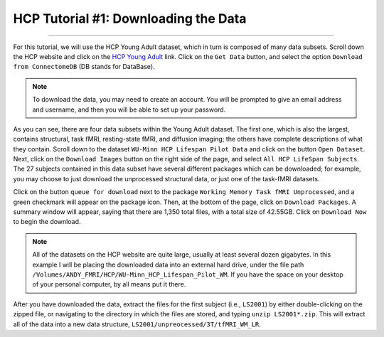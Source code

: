 .. _HCP_1_DownloadData:

=====================================
HCP Tutorial #1: Downloading the Data
=====================================

-------------

For this tutorial, we will use the HCP Young Adult dataset, which in turn is composed of many data subsets. Scroll down the HCP website and click on the `HCP Young Adult <https://www.humanconnectome.org/study/hcp-young-adult>`__ link. Click on the ``Get Data`` button, and select the option ``Download from ConnectomeDB`` (DB stands for DataBase). 

.. figure:: 01_YoungAdult.png

.. note::

  To download the data, you may need to create an account. You will be prompted to give an email address and username, and then you will be able to set up your password.

As you can see, there are four data subsets within the Young Adult dataset. The first one, which is also the largest, contains structural, task fMRI, resting-state fMRI, and diffusion imaging; the others have complete descriptions of what they contain. Scroll down to the dataset ``WU-Minn HCP Lifespan Pilot Data`` and click on the button ``Open Dataset``. Next, click on the ``Download Images`` button on the right side of the page, and select ``All HCP LifeSpan Subjects``. The 27 subjects contained in this data subset have several different packages which can be downloaded; for example, you may choose to just download the unprocessed structural data, or just one of the task-fMRI datasets. 

Click on the button ``queue for download`` next to the package ``Working Memory Task fMRI Unprocessed``, and a green checkmark will appear on the package icon. Then, at the bottom of the page, click on ``Download Packages``. A summary window will appear, saying that there are 1,350 total files, with a total size of 42.55GB. Click on ``Download Now`` to begin the download.

.. figure:: 01_DownloadPackages.png

.. note::

  All of the datasets on the HCP website are quite large, usually at least several dozen gigabytes. In this example I will be placing the downloaded data into an external hard drive, under the file path ``/Volumes/ANDY_FMRI/HCP/WU-Minn_HCP_Lifespan_Pilot_WM``. If you have the space on your desktop of your personal computer, by all means put it there.
  
After you have downloaded the data, extract the files for the first subject (i.e., ``LS2001``) by either double-clicking on the zipped file, or navigating to the directory in which the files are stored, and typing ``unzip LS2001*.zip``. This will extract all of the data into a new data structure, ``LS2001/unpreocessed/3T/tfMRI_WM_LR``. 
